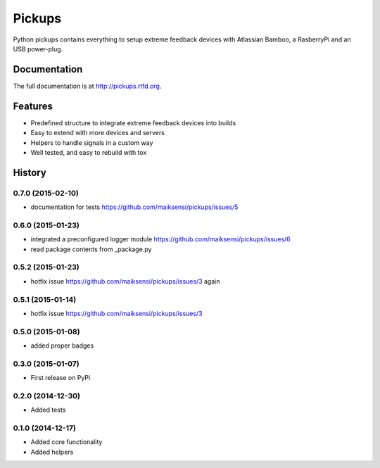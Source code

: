 =======
Pickups
=======

.. image:: https://badge.fury.io/py/pickups.png
    :target: http://badge.fury.io/py/pickups

.. image:: http://img.shields.io/pypi/dm/pickups.png
    :target: https://pypi.python.org/pypi/pickups

.. image:: https://travis-ci.org/maiksensi/pickups.png?branch=master
    :target: https://travis-ci.org/maiksensi/pickups

.. image:: https://coveralls.io/repos/maiksensi/pickups/badge.png?branch=master
    :target: https://coveralls.io/r/maiksensi/pickups?branch=master

.. image:: https://readthedocs.org/projects/pickups/badge/?version=latest
        :target: https://readthedocs.org/projects/pickups/?badge=latest
        :alt: Documentation Status


Python pickups contains everything to setup extreme feedback devices with Atlassian Bamboo,
a RasberryPi and an USB power-plug.


Documentation
-------------

The full documentation is at http://pickups.rtfd.org.


Features
--------

* Predefined structure to integrate extreme feedback devices into builds
* Easy to extend with more devices and servers
* Helpers to handle signals in a custom way
* Well tested, and easy to rebuild with tox


.. :changelog:

History
-------

0.7.0 (2015-02-10)
++++++++++++++++++

* documentation for tests https://github.com/maiksensi/pickups/issues/5

0.6.0 (2015-01-23)
++++++++++++++++++

* integrated a preconfigured logger module https://github.com/maiksensi/pickups/issues/6
* read package contents from _package.py

0.5.2 (2015-01-23)
++++++++++++++++++

* hotfix issue https://github.com/maiksensi/pickups/issues/3 again

0.5.1 (2015-01-14)
++++++++++++++++++

* hotfix issue https://github.com/maiksensi/pickups/issues/3

0.5.0 (2015-01-08)
++++++++++++++++++

* added proper badges

0.3.0 (2015-01-07)
++++++++++++++++++

* First release on PyPi

0.2.0 (2014-12-30)
++++++++++++++++++

* Added tests

0.1.0 (2014-12-17)
++++++++++++++++++

* Added core functionality
* Added helpers


